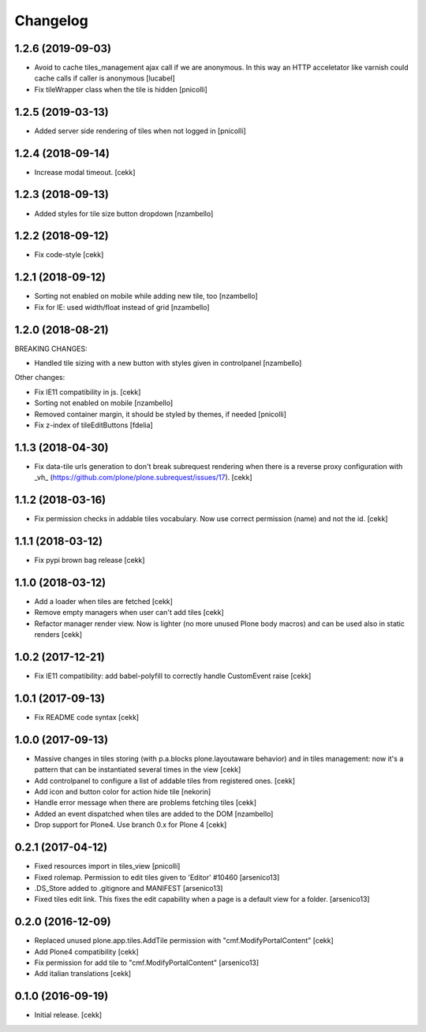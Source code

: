 Changelog
=========


1.2.6 (2019-09-03)
------------------

- Avoid to cache tiles_management ajax call if we are anonymous. In this way
  an HTTP acceletator like varnish could cache calls if caller is anonymous
  [lucabel]
- Fix tileWrapper class when the tile is hidden
  [pnicolli]


1.2.5 (2019-03-13)
------------------

- Added server side rendering of tiles when not logged in
  [pnicolli]


1.2.4 (2018-09-14)
------------------

- Increase modal timeout.
  [cekk]


1.2.3 (2018-09-13)
------------------

- Added styles for tile size button dropdown [nzambello]


1.2.2 (2018-09-12)
------------------

- Fix code-style
  [cekk]

1.2.1 (2018-09-12)
------------------

- Sorting not enabled on mobile while adding new tile, too [nzambello]
- Fix for IE: used width/float instead of grid [nzambello]


1.2.0 (2018-08-21)
------------------

BREAKING CHANGES:

- Handled tile sizing with a new button with styles given in controlpanel [nzambello]


Other changes:

- Fix IE11 compatibility in js.
  [cekk]
- Sorting not enabled on mobile [nzambello]
- Removed container margin, it should be styled by themes, if needed [pnicolli]
- Fix z-index of tileEditButtons [fdelia]


1.1.3 (2018-04-30)
------------------

- Fix data-tile urls generation to don't break subrequest rendering when there
  is a reverse proxy configuration with _vh_ (https://github.com/plone/plone.subrequest/issues/17).
  [cekk]


1.1.2 (2018-03-16)
------------------

- Fix permission checks in addable tiles vocabulary.
  Now use correct permission (name) and not the id.
  [cekk]


1.1.1 (2018-03-12)
------------------

- Fix pypi brown bag release
  [cekk]

1.1.0 (2018-03-12)
------------------

- Add a loader when tiles are fetched
  [cekk]
- Remove empty managers when user can't add tiles
  [cekk]
- Refactor manager render view. Now is lighter (no more unused Plone body macros)
  and can be used also in static renders
  [cekk]

1.0.2 (2017-12-21)
------------------

- Fix IE11 compatibility: add babel-polyfill to correctly handle CustomEvent raise
  [cekk]


1.0.1 (2017-09-13)
------------------

- Fix README code syntax
  [cekk]

1.0.0 (2017-09-13)
------------------

- Massive changes in tiles storing (with p.a.blocks plone.layoutaware behavior)
  and in tiles management: now it's a pattern that can be instantiated several
  times in the view
  [cekk]
- Add controlpanel to configure a list of addable tiles from registered ones.
  [cekk]
- Add icon and button color for action hide tile [nekorin]
- Handle error message when there are problems fetching tiles
  [cekk]
- Added an event dispatched when tiles are added to the DOM [nzambello]
- Drop support for Plone4. Use branch 0.x for Plone 4
  [cekk]

0.2.1 (2017-04-12)
------------------

- Fixed resources import in tiles_view [pnicolli]
- Fixed rolemap. Permission to edit tiles given to 'Editor' #10460 [arsenico13]
- .DS_Store added to .gitignore and MANIFEST [arsenico13]
- Fixed tiles edit link. This fixes the edit capability when a page is a default view for a folder. [arsenico13]


0.2.0 (2016-12-09)
------------------

- Replaced unused plone.app.tiles.AddTile permission with "cmf.ModifyPortalContent"
  [cekk]
- Add Plone4 compatibility
  [cekk]
- Fix permission for add tile to "cmf.ModifyPortalContent"
  [arsenico13]
- Add italian translations
  [cekk]


0.1.0 (2016-09-19)
------------------

- Initial release.
  [cekk]
